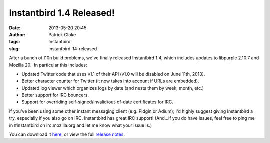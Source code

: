 Instantbird 1.4 Released!
#########################
:date: 2013-05-20 20:45
:author: Patrick Cloke
:tags: Instantbird
:slug: instantbird-14-released

After a bunch of l10n build problems, we've finally released
Instantbird 1.4, which includes updates to libpurple 2.10.7 and Mozilla
20.  In particular this includes:

-  Updated Twitter code that uses v1.1 of their API (v1.0 will be
   disabled on June 11th, 2013).
-  Better character counter for Twitter (it now takes into account if
   URLs are embedded).
-  Updated log viewer which organizes logs by date (and nests them by
   week, month, etc.)
-  Better support for IRC bouncers.
-  Support for overriding self-signed/invalid/out-of-date certificates
   for IRC.

If you've been using some other instant messaging client (e.g. Pidgin
or Adium); I'd highly suggest giving Instantbird a try, especially if
you also go on IRC. Instantbird has great IRC support! (And...if you do
have issues, feel free to ping me in #instantbird on irc.mozilla.org and
let me know what your issue is.)

You can download it `here`_, or view the full `release notes`_.

.. _here: http://www.instantbird.com/download-all.html
.. _release notes: http://www.instantbird.com/release-notes.html
